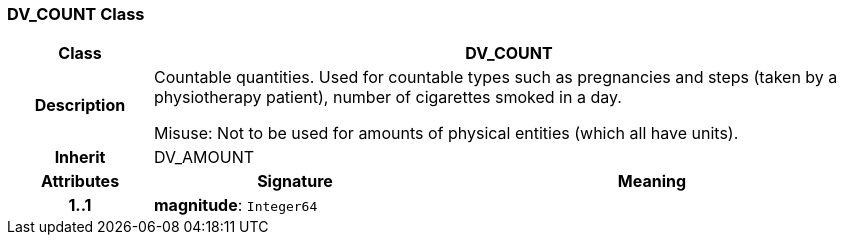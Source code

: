 === DV_COUNT Class

[cols="^1,2,3"]
|===
h|*Class*
2+^h|*DV_COUNT*

h|*Description*
2+a|Countable quantities. Used for countable types such as pregnancies and steps (taken by a physiotherapy patient), number of cigarettes smoked in a day.

Misuse: Not to be used for amounts of physical entities (which all have units).

h|*Inherit*
2+|DV_AMOUNT

h|*Attributes*
^h|*Signature*
^h|*Meaning*

h|*1..1*
|*magnitude*: `Integer64`
a|
|===
